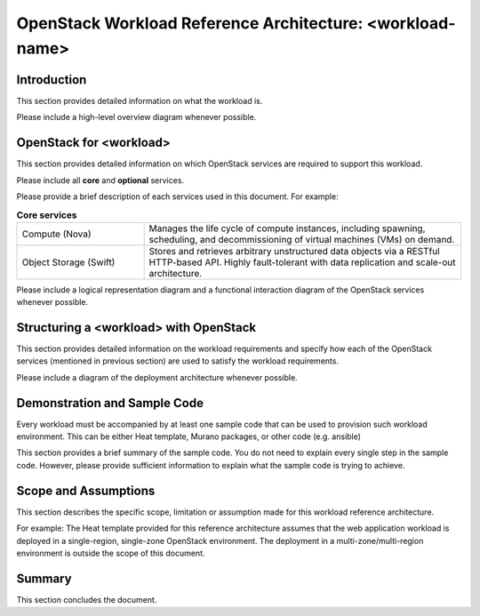OpenStack Workload Reference Architecture: <workload-name>
==========================================================

Introduction
------------

This section provides detailed information on what the workload is.

Please include a high-level overview diagram whenever possible.

OpenStack for <workload>
------------------------

This section provides detailed information on which OpenStack services
are required to support this workload.

Please include all **core** and **optional** services.

Please provide a brief description of each services used in this document.
For example:

.. list-table:: **Core services**
   :widths: 20 50

   * - Compute (Nova)
     - Manages the life cycle of compute instances, including spawning,
       scheduling, and decommissioning of virtual machines (VMs) on demand.
   * - Object Storage (Swift)
     - Stores and retrieves arbitrary unstructured data objects via a RESTful
       HTTP-based API. Highly fault-tolerant with data replication and
       scale-out architecture.

Please include a logical representation diagram and a functional interaction
diagram of the OpenStack services whenever possible.

Structuring a <workload> with OpenStack
---------------------------------------

This section provides detailed information on the workload requirements and
specify how each of the OpenStack services (mentioned in previous section)
are used to satisfy the workload requirements.

Please include a diagram of the deployment architecture whenever possible.

Demonstration and Sample Code
-----------------------------

Every workload must be accompanied by at least one sample code that can be
used to provision such workload environment. This can be either Heat template,
Murano packages, or other code (e.g. ansible)

This section provides a brief summary of the sample code. You do not need to
explain every single step in the sample code. However, please provide
sufficient information to explain what the sample code is trying to achieve.

Scope and Assumptions
---------------------

This section describes the specific scope, limitation or assumption made for
this workload reference architecture.

For example: The Heat template provided for this reference architecture
assumes that the web application workload is deployed in a single-region,
single-zone OpenStack environment. The deployment in a multi-zone/multi-region
environment is outside the scope of this document.

Summary
-------

This section concludes the document.